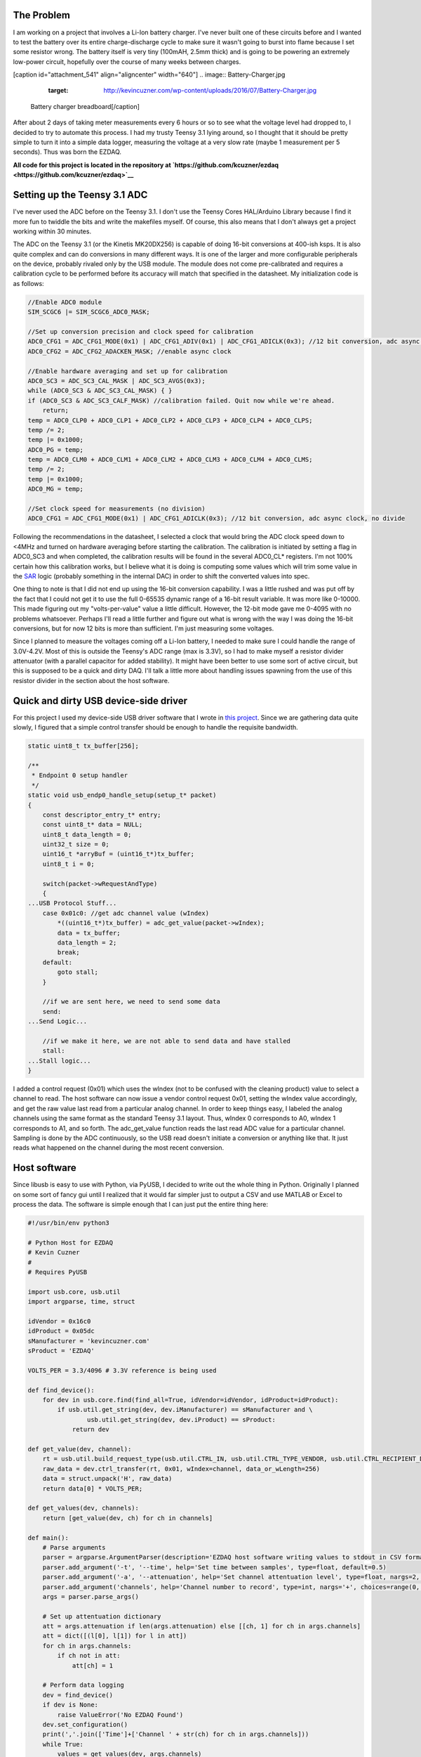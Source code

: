 
The Problem
===========


I am working on a project that involves a Li-Ion battery charger. I've never built one of these circuits before and I wanted to test the battery over its entire charge-discharge cycle to make sure it wasn't going to burst into flame because I set some resistor wrong. The battery itself is very tiny (100mAH, 2.5mm thick) and is going to be powering an extremely low-power circuit, hopefully over the course of many weeks between charges.

[caption id="attachment_541" align="aligncenter" width="640"]
.. image:: Battery-Charger.jpg
   :target: http://kevincuzner.com/wp-content/uploads/2016/07/Battery-Charger.jpg

 Battery charger breadboard[/caption]

After about 2 days of taking meter measurements every 6 hours or so to see what the voltage level had dropped to, I decided to try to automate this process. I had my trusty Teensy 3.1 lying around, so I thought that it should be pretty simple to turn it into a simple data logger, measuring the voltage at a very slow rate (maybe 1 measurement per 5 seconds). Thus was born the EZDAQ.

**All code for this project is located in the repository at `https\://github.com/kcuzner/ezdaq <https://github.com/kcuzner/ezdaq>`__**

Setting up the Teensy 3.1 ADC
=============================


I've never used the ADC before on the Teensy 3.1. I don't use the Teensy Cores HAL/Arduino Library because I find it more fun to twiddle the bits and write the makefiles myself. Of course, this also means that I don't always get a project working within 30 minutes.

The ADC on the Teensy 3.1 (or the Kinetis MK20DX256) is capable of doing 16-bit conversions at 400-ish ksps. It is also quite complex and can do conversions in many different ways. It is one of the larger and more configurable peripherals on the device, probably rivaled only by the USB module. The module does not come pre-calibrated and requires a calibration cycle to be performed before its accuracy will match that specified in the datasheet. My initialization code is as follows\:

.. code-block:: {lang}



   //Enable ADC0 module
   SIM_SCGC6 |= SIM_SCGC6_ADC0_MASK;

   //Set up conversion precision and clock speed for calibration
   ADC0_CFG1 = ADC_CFG1_MODE(0x1) | ADC_CFG1_ADIV(0x1) | ADC_CFG1_ADICLK(0x3); //12 bit conversion, adc async clock, div by 2 (<3MHz)
   ADC0_CFG2 = ADC_CFG2_ADACKEN_MASK; //enable async clock

   //Enable hardware averaging and set up for calibration
   ADC0_SC3 = ADC_SC3_CAL_MASK | ADC_SC3_AVGS(0x3);
   while (ADC0_SC3 & ADC_SC3_CAL_MASK) { }
   if (ADC0_SC3 & ADC_SC3_CALF_MASK) //calibration failed. Quit now while we're ahead.
       return;
   temp = ADC0_CLP0 + ADC0_CLP1 + ADC0_CLP2 + ADC0_CLP3 + ADC0_CLP4 + ADC0_CLPS;
   temp /= 2;
   temp |= 0x1000;
   ADC0_PG = temp;
   temp = ADC0_CLM0 + ADC0_CLM1 + ADC0_CLM2 + ADC0_CLM3 + ADC0_CLM4 + ADC0_CLMS;
   temp /= 2;
   temp |= 0x1000;
   ADC0_MG = temp;

   //Set clock speed for measurements (no division)
   ADC0_CFG1 = ADC_CFG1_MODE(0x1) | ADC_CFG1_ADICLK(0x3); //12 bit conversion, adc async clock, no divide

Following the recommendations in the datasheet, I selected a clock that would bring the ADC clock speed down to <4MHz and turned on hardware averaging before starting the calibration. The calibration is initiated by setting a flag in ADC0_SC3 and when completed, the calibration results will be found in the several ADC0_CL\* registers. I'm not 100% certain how this calibration works, but I believe what it is doing is computing some values which will trim some value in the `SAR <https://en.wikipedia.org/wiki/Successive_approximation_ADC>`__ logic (probably something in the internal DAC) in order to shift the converted values into spec.

One thing to note is that I did not end up using the 16-bit conversion capability. I was a little rushed and was put off by the fact that I could not get it to use the full 0-65535 dynamic range of a 16-bit result variable. It was more like 0-10000. This made figuring out my "volts-per-value" value a little difficult. However, the 12-bit mode gave me 0-4095 with no problems whatsoever. Perhaps I'll read a little further and figure out what is wrong with the way I was doing the 16-bit conversions, but for now 12 bits is more than sufficient. I'm just measuring some voltages.

Since I planned to measure the voltages coming off a Li-Ion battery, I needed to make sure I could handle the range of 3.0V-4.2V. Most of this is outside the Teensy's ADC range (max is 3.3V), so I had to make myself a resistor divider attenuator (with a parallel capacitor for added stability). It might have been better to use some sort of active circuit, but this is supposed to be a quick and dirty DAQ. I'll talk a little more about handling issues spawning from the use of this resistor divider in the section about the host software.

Quick and dirty USB device-side driver
======================================


For this project I used my device-side USB driver software that I wrote in `this project <http://kevincuzner.com/2014/12/12/teensy-3-1-bare-metal-writing-a-usb-driver/>`__. Since we are gathering data quite slowly, I figured that a simple control transfer should be enough to handle the requisite bandwidth.

.. code-block:: {lang}



   static uint8_t tx_buffer[256];

   /**
    * Endpoint 0 setup handler
    */
   static void usb_endp0_handle_setup(setup_t* packet)
   {
       const descriptor_entry_t* entry;
       const uint8_t* data = NULL;
       uint8_t data_length = 0;
       uint32_t size = 0;
       uint16_t *arryBuf = (uint16_t*)tx_buffer;
       uint8_t i = 0;

       switch(packet->wRequestAndType)
       {
   ...USB Protocol Stuff...
       case 0x01c0: //get adc channel value (wIndex)
           *((uint16_t*)tx_buffer) = adc_get_value(packet->wIndex);
           data = tx_buffer;
           data_length = 2;
           break;
       default:
           goto stall;
       }

       //if we are sent here, we need to send some data
       send:
   ...Send Logic...

       //if we make it here, we are not able to send data and have stalled
       stall:
   ...Stall logic...
   }


I added a control request (0x01) which uses the wIndex (not to be confused with the cleaning product) value to select a channel to read. The host software can now issue a vendor control request 0x01, setting the wIndex value accordingly, and get the raw value last read from a particular analog channel. In order to keep things easy, I labeled the analog channels using the same format as the standard Teensy 3.1 layout. Thus, wIndex 0 corresponds to A0, wIndex 1 corresponds to A1, and so forth. The adc_get_value function reads the last read ADC value for a particular channel. Sampling is done by the ADC continuously, so the USB read doesn't initiate a conversion or anything like that. It just reads what happened on the channel during the most recent conversion.

Host software
=============


Since libusb is easy to use with Python, via PyUSB, I decided to write out the whole thing in Python. Originally I planned on some sort of fancy gui until I realized that it would far simpler just to output a CSV and use MATLAB or Excel to process the data. The software is simple enough that I can just put the entire thing here\:

.. code-block:: {lang}



   #!/usr/bin/env python3

   # Python Host for EZDAQ
   # Kevin Cuzner
   #
   # Requires PyUSB

   import usb.core, usb.util
   import argparse, time, struct

   idVendor = 0x16c0
   idProduct = 0x05dc
   sManufacturer = 'kevincuzner.com'
   sProduct = 'EZDAQ'

   VOLTS_PER = 3.3/4096 # 3.3V reference is being used

   def find_device():
       for dev in usb.core.find(find_all=True, idVendor=idVendor, idProduct=idProduct):
           if usb.util.get_string(dev, dev.iManufacturer) == sManufacturer and \
                   usb.util.get_string(dev, dev.iProduct) == sProduct:
               return dev

   def get_value(dev, channel):
       rt = usb.util.build_request_type(usb.util.CTRL_IN, usb.util.CTRL_TYPE_VENDOR, usb.util.CTRL_RECIPIENT_DEVICE)
       raw_data = dev.ctrl_transfer(rt, 0x01, wIndex=channel, data_or_wLength=256)
       data = struct.unpack('H', raw_data)
       return data[0] * VOLTS_PER;

   def get_values(dev, channels):
       return [get_value(dev, ch) for ch in channels]

   def main():
       # Parse arguments
       parser = argparse.ArgumentParser(description='EZDAQ host software writing values to stdout in CSV format')
       parser.add_argument('-t', '--time', help='Set time between samples', type=float, default=0.5)
       parser.add_argument('-a', '--attenuation', help='Set channel attentuation level', type=float, nargs=2, default=[], action='append', metavar=('CHANNEL', 'ATTENUATION'))
       parser.add_argument('channels', help='Channel number to record', type=int, nargs='+', choices=range(0, 10))
       args = parser.parse_args()

       # Set up attentuation dictionary
       att = args.attenuation if len(args.attenuation) else [[ch, 1] for ch in args.channels]
       att = dict([(l[0], l[1]) for l in att])
       for ch in args.channels:
           if ch not in att:
               att[ch] = 1

       # Perform data logging
       dev = find_device()
       if dev is None:
           raise ValueError('No EZDAQ Found')
       dev.set_configuration()
       print(','.join(['Time']+['Channel ' + str(ch) for ch in args.channels]))
       while True:
           values = get_values(dev, args.channels)
           print(','.join([str(time.time())] + [str(v[1] * (1/att[v[0]])) for v in zip(args.channels, values)]))
           time.sleep(args.time)

   if __name__ == '__main__':
       main()

Basically, I just use the argparse module to take some command line inputs, find the device using PyUSB, and spit out the requested channel values in a CSV format to stdout every so often.

In addition to simply displaying the data, the program also processes the raw ADC values into some useful voltage values. I contemplated doing this on the device, but it was simpler to configure if I didn't have to reflash it every time I wanted to make an adjustment. One thing this lets me do is a sort of calibration using the "attenuation" values that I put into the host. The idea with these values is to compensate for a voltage divider in front of the analog input in order so that I can measure higher voltages, even though the Teensy 3.1 only supports voltages up to 3.3V.

For example, if I plugged my 50%-ish resistor divider on channel A0 into 3.3V, I would run the following command\:

::




   ::



      $ ./ezdaq 0
      Time,Channel 0
      1467771464.9665403,1.7990478515625
      ...



We now have 1.799 for the "voltage" seen at the pin with an attenuation factor of 1. If we divide 1.799 by 3.3 we get 0.545 for our attenuation value. Now we run the following to get our newly calibrated value\:

::




   ::



      $ ./ezdaq -a 0 0.545 0
      Time,Channel 0
      1467771571.2447994,3.301005232
      ...



This process highlights an issue with using standard resistors. Unless the resistors are precision resistors, the values will not ever really match up very well. I used 4 1meg resistors to make two voltage dividers. One of them had about a 46% division and the other was close to 48%. Sure, those seem close, but in this circuit I needed to be accurate to at least 50mV. The difference between 46% and 48% is enough to throw this off. So, when doing something like this with trying to derive an input voltage after using an imprecise voltage divider, some form of calibration is definitely needed.

Conclusion
==========


[caption id="attachment_542" align="aligncenter" width="640"]
.. image:: Battery-Charger-with-EZDAQ.jpg
   :target: http://kevincuzner.com/wp-content/uploads/2016/07/Battery-Charger-with-EZDAQ.jpg

 Battery Charger with EZDAQ Attached (don't mind the O-Scope probes...those are for another test)[/caption]

After hooking everything up and getting everything to run, it was fairly simple for me to take some two-channel measurements\:

::



   $ ./ezdaq -t 5 -a 0 0.465 -a 1 0.477 0 1 > ~/Projects/AVR/the-project/test/charge.csv 


This will dump the output of my program into the charge.csv file (which is measuring the charge cycle on the battery). I will get samples every 5 seconds. Later, I can use this data to make sure my circuit is working properly and observe its behavior over long periods of time. While crude, this quick and dirty DAQ solution works quite well for my purposes.

.. rstblog-settings::
   :title: Quick-n-dirty data acquisition with a Teensy 3.1
   :date: 2016/07/05
   :url: /2016/07/05/quick-n-dirty-data-acquisition-with-a-teensy-3-1